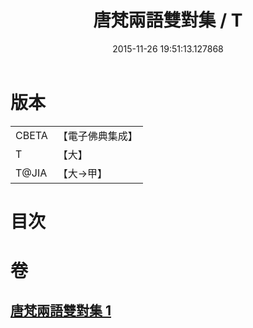 #+TITLE: 唐梵兩語雙對集 / T
#+DATE: 2015-11-26 19:51:13.127868
* 版本
 |     CBETA|【電子佛典集成】|
 |         T|【大】     |
 |     T@JIA|【大→甲】   |

* 目次
* 卷
** [[file:KR6s0025_001.txt][唐梵兩語雙對集 1]]
